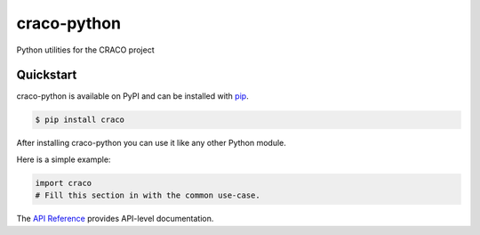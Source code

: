 craco-python
############

Python utilities for the CRACO project


Quickstart
==========

craco-python is available on PyPI and can be installed with `pip <https://pip.pypa.io>`_.

.. code-block:: console

    $ pip install craco

After installing craco-python you can use it like any other Python module.

Here is a simple example:

.. code-block:: python

    import craco
    # Fill this section in with the common use-case.

The `API Reference <http://craco.readthedocs.io>`_ provides API-level documentation.
